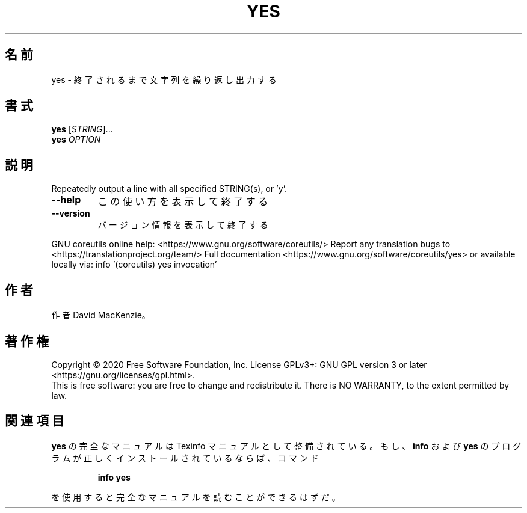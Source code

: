 .\" DO NOT MODIFY THIS FILE!  It was generated by help2man 1.47.13.
.TH YES "1" "2021年4月" "GNU coreutils" "ユーザーコマンド"
.SH 名前
yes \- 終了されるまで文字列を繰り返し出力する
.SH 書式
.B yes
[\fI\,STRING\/\fR]...
.br
.B yes
\fI\,OPTION\/\fR
.SH 説明
.\" Add any additional description here
.PP
Repeatedly output a line with all specified STRING(s), or 'y'.
.TP
\fB\-\-help\fR
この使い方を表示して終了する
.TP
\fB\-\-version\fR
バージョン情報を表示して終了する
.PP
GNU coreutils online help: <https://www.gnu.org/software/coreutils/>
Report any translation bugs to <https://translationproject.org/team/>
Full documentation <https://www.gnu.org/software/coreutils/yes>
or available locally via: info '(coreutils) yes invocation'
.SH 作者
作者 David MacKenzie。
.SH 著作権
Copyright \(co 2020 Free Software Foundation, Inc.
License GPLv3+: GNU GPL version 3 or later <https://gnu.org/licenses/gpl.html>.
.br
This is free software: you are free to change and redistribute it.
There is NO WARRANTY, to the extent permitted by law.
.SH 関連項目
.B yes
の完全なマニュアルは Texinfo マニュアルとして整備されている。もし、
.B info
および
.B yes
のプログラムが正しくインストールされているならば、コマンド
.IP
.B info yes
.PP
を使用すると完全なマニュアルを読むことができるはずだ。
